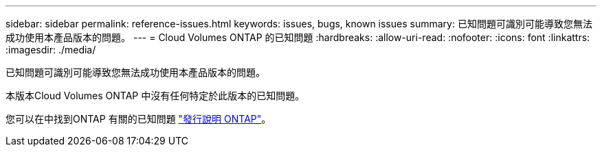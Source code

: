 ---
sidebar: sidebar 
permalink: reference-issues.html 
keywords: issues, bugs, known issues 
summary: 已知問題可識別可能導致您無法成功使用本產品版本的問題。 
---
= Cloud Volumes ONTAP 的已知問題
:hardbreaks:
:allow-uri-read: 
:nofooter: 
:icons: font
:linkattrs: 
:imagesdir: ./media/


[role="lead"]
已知問題可識別可能導致您無法成功使用本產品版本的問題。

本版本Cloud Volumes ONTAP 中沒有任何特定於此版本的已知問題。

您可以在中找到ONTAP 有關的已知問題 https://library.netapp.com/ecm/ecm_download_file/ECMLP2492508["發行說明 ONTAP"^]。
